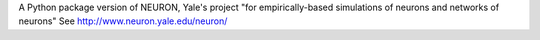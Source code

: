 A Python package version of NEURON,
Yale's project "for empirically-based simulations of neurons and networks of neurons"
See http://www.neuron.yale.edu/neuron/

